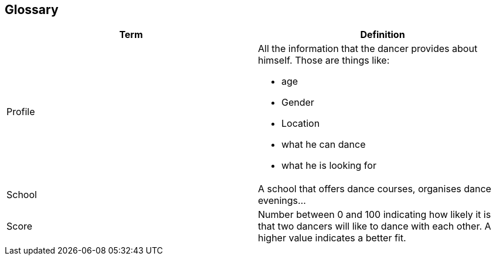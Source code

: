 [[section-glossary]]
== Glossary
[options="header"]
|===
| Term         | Definition
| [[profile]]Profile a| All the information that the dancer provides about himself. Those are things like:

* age
* Gender
* Location
* what he can dance
* what he is looking for

| School     | A school that offers dance courses, organises 
dance evenings...
| [[score]]Score     | Number between 0 and 100 indicating how likely it is that two dancers will like to dance with each other. A higher value indicates a better fit.
|===
